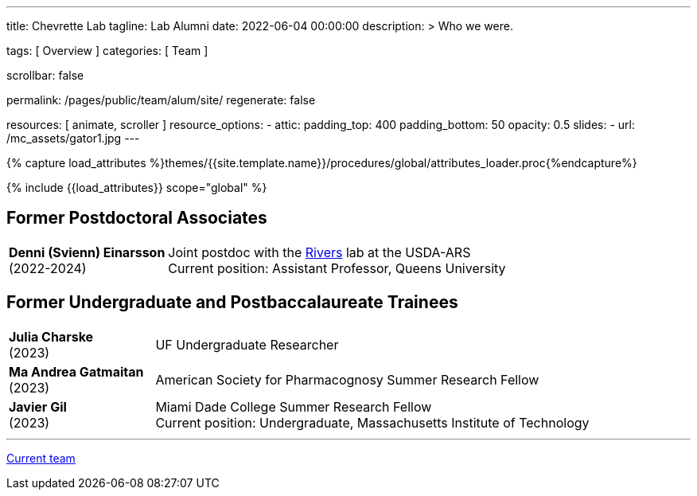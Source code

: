 ---
title:                                  Chevrette Lab
tagline:                                Lab Alumni
date:                                   2022-06-04 00:00:00
description: >
                                        Who we were.

tags:                                   [ Overview ]
categories:                             [ Team ]

scrollbar:                              false

permalink:                              /pages/public/team/alum/site/
regenerate:                             false

resources:                              [ animate, scroller ]
resource_options:
  - attic:
      padding_top:                      400
      padding_bottom:                   50
      opacity:                          0.5
      slides:
        - url:                          /mc_assets/gator1.jpg
---

// Page Initializer
// =============================================================================
// Enable the Liquid Preprocessor
:page-liquid:

// Set (local) page attributes here
// -----------------------------------------------------------------------------
// :page--attr:                         <attr-value>
:badges-enabled:                        false

//  Load Liquid procedures
// -----------------------------------------------------------------------------
{% capture load_attributes %}themes/{{site.template.name}}/procedures/global/attributes_loader.proc{%endcapture%}

// Load page attributes
// -----------------------------------------------------------------------------
{% include {{load_attributes}} scope="global" %}


// Page content
// ~~~~~~~~~~~~~~~~~~~~~~~~~~~~~~~~~~~~~~~~~~~~~~~~~~~~~~~~~~~~~~~~~~~~~~~~~~~~~

ifeval::[{badges-enabled} == true]
{badge-j1--license} {badge-j1--version-latest} {badge-j1-gh--last-commit} {badge-j1--downloads}
endif::[]

// Include sub-documents (if any)
// -----------------------------------------------------------------------------

:headshot_size: 250
:icon_size: 32
:c1ratio: 1
:c2ratio: 3

== Former Postdoctoral Associates
[cols=".^{c1ratio},.^{c2ratio}"]
|===

a|*Denni (Svienn) Einarsson* + 
(2022-2024)
a|Joint postdoc with the https://tinyecology.com/[Rivers] lab at the USDA-ARS +
Current position: Assistant Professor, Queens University

|===

== Former Undergraduate and Postbaccalaureate Trainees
[cols=".^{c1ratio},.^{c2ratio}"]
|===

a|*Julia Charske* + 
(2023)
a|UF Undergraduate Researcher

a|*Ma Andrea Gatmaitan* + 
(2023)
a|American Society for Pharmacognosy Summer Research Fellow

a|*Javier Gil* + 
(2023)
a|Miami Dade College Summer Research Fellow +
Current position: Undergraduate, Massachusetts Institute of Technology

|===

'''

link:/pages/public/team/current/site/[Current team]